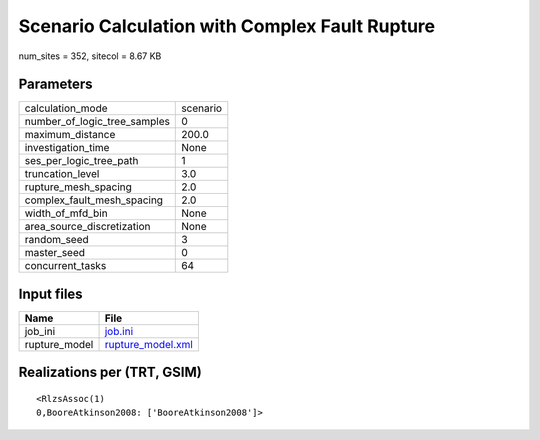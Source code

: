 Scenario Calculation with Complex Fault Rupture
===============================================

num_sites = 352, sitecol = 8.67 KB

Parameters
----------
============================ ========
calculation_mode             scenario
number_of_logic_tree_samples 0       
maximum_distance             200.0   
investigation_time           None    
ses_per_logic_tree_path      1       
truncation_level             3.0     
rupture_mesh_spacing         2.0     
complex_fault_mesh_spacing   2.0     
width_of_mfd_bin             None    
area_source_discretization   None    
random_seed                  3       
master_seed                  0       
concurrent_tasks             64      
============================ ========

Input files
-----------
============= ========================================
Name          File                                    
============= ========================================
job_ini       `job.ini <job.ini>`_                    
rupture_model `rupture_model.xml <rupture_model.xml>`_
============= ========================================

Realizations per (TRT, GSIM)
----------------------------

::

  <RlzsAssoc(1)
  0,BooreAtkinson2008: ['BooreAtkinson2008']>